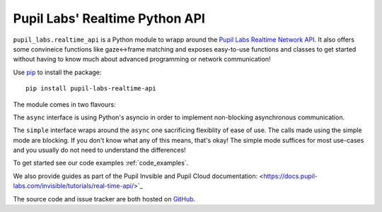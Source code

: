 ###############################
Pupil Labs' Realtime Python API
###############################

``pupil_labs.realtime_api`` is a Python module to wrapp around
the `Pupil Labs Realtime Network API <https://github.com/pupil-labs/realtime-network-api>`_.
It also offers some convineice functions like gaze<->frame matching and exposes easy-to-use functions and classes to get started without having to know much about advanced programming or network communication!

Use `pip <https://pypi.org/project/pip/>`_ to install the package::

   pip install pupil-labs-realtime-api
   
   
The module comes in two flavours:

The ``async`` interface is using Python's asyncio in order to implement non-blocking asynchronous communication.

The ``simple`` interface wraps around the ``async`` one sacrificing flexiblity of ease of use. The calls made using the simple mode are blocking. If you don't know what any of this means, that's okay! The simple mode suffices for most use-cases and you usually do not need to understand the differences!

To get started see our code examples :ref:`code_examples`.

We also provide guides as part of the Pupil Invsible and Pupil Cloud documentation:  <https://docs.pupil-labs.com/invisible/tutorials/real-time-api/>`_

The source code and issue tracker are both hosted on `GitHub`_.

.. _GitHub: https://github.com/pupil-labs/realtime-python-api

